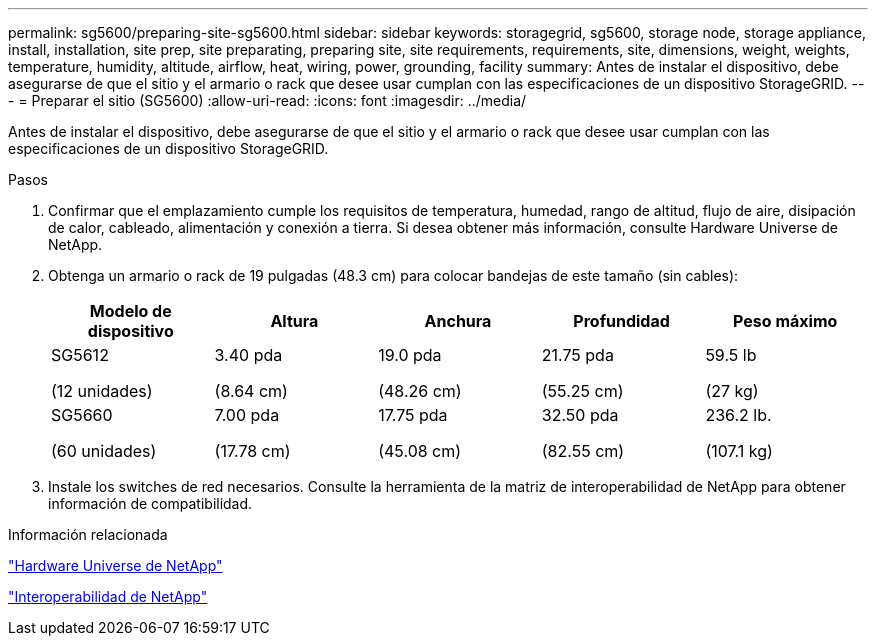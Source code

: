 ---
permalink: sg5600/preparing-site-sg5600.html 
sidebar: sidebar 
keywords: storagegrid, sg5600, storage node, storage appliance, install, installation, site prep, site preparating, preparing site, site requirements, requirements, site, dimensions, weight, weights, temperature, humidity, altitude, airflow, heat, wiring, power, grounding, facility 
summary: Antes de instalar el dispositivo, debe asegurarse de que el sitio y el armario o rack que desee usar cumplan con las especificaciones de un dispositivo StorageGRID. 
---
= Preparar el sitio (SG5600)
:allow-uri-read: 
:icons: font
:imagesdir: ../media/


[role="lead"]
Antes de instalar el dispositivo, debe asegurarse de que el sitio y el armario o rack que desee usar cumplan con las especificaciones de un dispositivo StorageGRID.

.Pasos
. Confirmar que el emplazamiento cumple los requisitos de temperatura, humedad, rango de altitud, flujo de aire, disipación de calor, cableado, alimentación y conexión a tierra. Si desea obtener más información, consulte Hardware Universe de NetApp.
. Obtenga un armario o rack de 19 pulgadas (48.3 cm) para colocar bandejas de este tamaño (sin cables):
+
|===
| Modelo de dispositivo | Altura | Anchura | Profundidad | Peso máximo 


 a| 
SG5612

(12 unidades)
 a| 
3.40 pda

(8.64 cm)
 a| 
19.0 pda

(48.26 cm)
 a| 
21.75 pda

(55.25 cm)
 a| 
59.5 lb

(27 kg)



 a| 
SG5660

(60 unidades)
 a| 
7.00 pda

(17.78 cm)
 a| 
17.75 pda

(45.08 cm)
 a| 
32.50 pda

(82.55 cm)
 a| 
236.2 lb.

(107.1 kg)

|===
. Instale los switches de red necesarios. Consulte la herramienta de la matriz de interoperabilidad de NetApp para obtener información de compatibilidad.


.Información relacionada
https://hwu.netapp.com["Hardware Universe de NetApp"^]

https://mysupport.netapp.com/NOW/products/interoperability["Interoperabilidad de NetApp"^]
